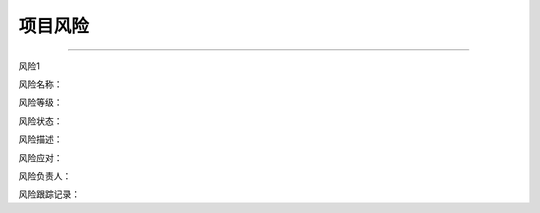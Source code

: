 .. 以两个点开始的内容是注释。不会出现编写的文档中。但是能体现文档书写者的思路。
.. 一般一个文件，内容，逻辑的分层，分到三级就可以， 最多四级. 也就是
   H1. ########
   H2, ********
   H3, =========
   H4. ---------

项目风险
###################################################
..
  风险是项目管理的重要环节之一，可以通过会议的形式讨论并收集风险。风险整理后可按下面的模板列出，并定期更新风险状态。

  风险1：风险的序号
  风险名称：风险简要名称
  风险等级：风险的优先级，分别是：高，中，低（通过发生概率的大小和发生后影响的大小综合评定优先级）
  风险状态：风险的状态，分为：open，closed
  风险描述：对风险的详细描述，一般的格式是：如果什么事情发生了，会对项目的什么产生什么影响
  风险应对：怎样避免风险的发生，以及风险发生后应对的办法
  风险负责人：风险的负责人，负责执行风险应对方法，跟踪风险状态
  风险跟踪记录：风险跟踪的历史记录
###################################################

风险1

风险名称：

风险等级：

风险状态：

风险描述：

风险应对：

风险负责人：

风险跟踪记录：









